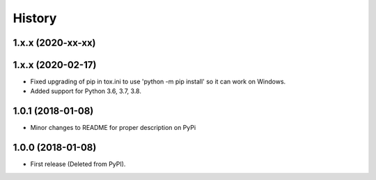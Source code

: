 =======
History
=======

1.x.x (2020-xx-xx)
--------------------

1.x.x (2020-02-17)
--------------------

* Fixed upgrading of pip in tox.ini to use 'python -m pip install' so it can
  work on Windows.
* Added support for Python 3.6, 3.7, 3.8.

1.0.1 (2018-01-08)
--------------------

* Minor changes to README for proper description on PyPi


1.0.0 (2018-01-08)
------------------

* First release (Deleted from PyPI).
